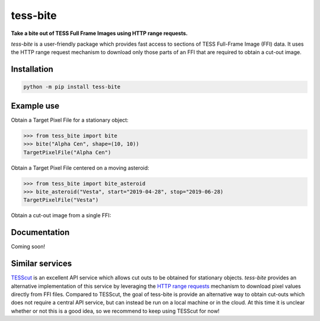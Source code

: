 tess-bite
============

**Take a bite out of TESS Full Frame Images using HTTP range requests.**

|pypi| |pytest| |black| |flake8| |mypy|

.. |pypi| image:: https://img.shields.io/pypi/v/tess-bite
                :target: https://pypi.python.org/pypi/tess-bite
.. |pytest| image:: https://github.com/SSDataLab/tess-bite/workflows/pytest/badge.svg
.. |black| image:: https://github.com/SSDataLab/tess-bite/workflows/black/badge.svg
.. |flake8| image:: https://github.com/SSDataLab/tess-bite/workflows/flake8/badge.svg
.. |mypy| image:: https://github.com/SSDataLab/tess-bite/workflows/mypy/badge.svg


`tess-bite` is a user-friendly package which provides fast access to sections of TESS Full-Frame Image (FFI) data.
It uses the HTTP range request mechanism to download only those parts of an FFI that are required
to obtain a cut-out image.

Installation
------------

.. code-block:: bash

    python -m pip install tess-bite

Example use
-----------

Obtain a Target Pixel File for a stationary object:

.. code-block:: python

    >>> from tess_bite import bite
    >>> bite("Alpha Cen", shape=(10, 10))
    TargetPixelFile("Alpha Cen")


Obtain a Target Pixel File centered on a moving asteroid:

.. code-block:: python

    >>> from tess_bite import bite_asteroid
    >>> bite_asteroid("Vesta", start="2019-04-28", stop="2019-06-28)
    TargetPixelFile("Vesta")


Obtain a cut-out image from a single FFI:

.. code-block:: python



Documentation
-------------

Coming soon!


Similar services
----------------

`TESScut <https://mast.stsci.edu/tesscut/>`_ is an excellent API service which allows cut outs
to be obtained for stationary objects.  `tess-bite` provides an alternative implementation of this
service by leveraging the `HTTP range requests <https://developer.mozilla.org/en-US/docs/Web/HTTP/Range_requests>`_
mechanism to download pixel values directly from FFI files.
Compared to TESScut, the goal of tess-bite is provide an alternative way to obtain cut-outs which
does not require a central API service, but can instead be run on a local machine or in the cloud.
At this time it is unclear whether or not this is a good idea, so we recommend to keep using TESScut for now!
